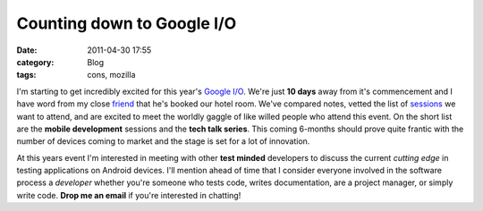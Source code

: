 Counting down to Google I/O
###########################
:date: 2011-04-30 17:55
:category: Blog
:tags: cons, mozilla

I'm starting to get incredibly excited for this year's `Google I/O`_.
We're just **10 days** away from it's commencement and I have word from
my close `friend`_ that he's booked our hotel room. We've compared
notes, vetted the list of `sessions`_ we want to attend, and are excited
to meet the worldly gaggle of like willed people who attend this event.
On the short list are the **mobile development** sessions and the
**tech talk series**. This coming 6-months should prove quite frantic
with the number of devices coming to market and the stage is set for a
lot of innovation.

.. raw:: html

   <script src="http://www.google.com/events/io/2011/static/js/iobadge.js" type="text/javascript"></script></ br>


At this years event I'm interested in meeting with other **test minded**
developers to discuss the current *cutting edge* in testing applications
on Android devices. I'll mention ahead of time that I consider everyone
involved in the software process a *developer* whether you're someone
who tests code, writes documentation, are a project manager, or simply
write code. **Drop me an email** if you're interested in chatting!

.. _Google I/O: http://www.google.com/events/io/2011/
.. _friend: http://readmythings.com/
.. _sessions: http://www.google.com/events/io/2011/sessions_schedule.html
